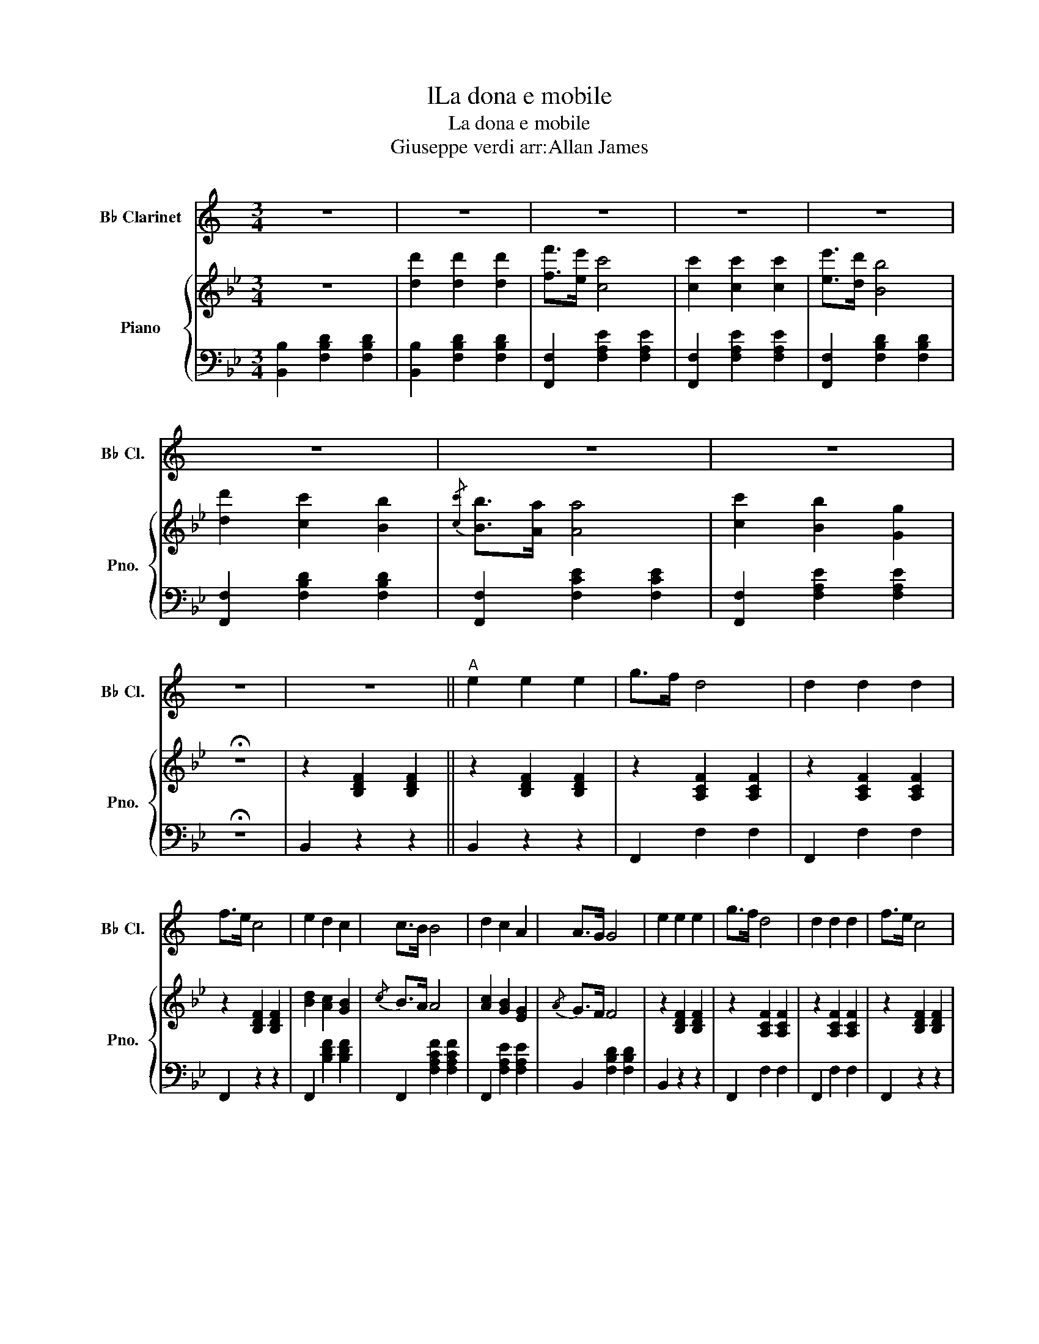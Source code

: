 X:1
T:lLa dona e mobile
T:La dona e mobile
T:Giuseppe verdi arr:Allan James 
%%score 1 { ( 2 4 ) | 3 }
L:1/8
M:3/4
K:Bb
V:1 treble transpose=-2 nm="B♭ Clarinet" snm="B♭ Cl."
V:2 treble nm="Piano" snm="Pno."
V:4 treble 
V:3 bass 
V:1
[K:C] z6 | z6 | z6 | z6 | z6 | z6 | z6 | z6 | z6 | z6 ||"^A" e2 e2 e2 | g>f d4 | d2 d2 d2 | %13
 f>e c4 | e2 d2 c2 | c>B B4 | d2 c2 A2 | A>G G4 | e2 e2 e2 | g>f d4 | d2 d2 d2 | f>e c4 | %22
 e2 d2 c2 | c>B B4 | d2 c2 A2 | A>G G4 | d>e d2 d2 | g z d4 | e>f e2 e2 | a z e4 | g>a g2 g2 | %31
 Ta4 !fermata!g2 | (3fgf e2 d2 | c4 (G>g) | g4 G>g | g4 (G>g) | (3fgf e2 d2 | c4 z2 | (g6 | (g6) | %40
 (g6) | g4) ^g2 | b>a g>f e>d | c4 C2 ||"^B" c6 |!p! E2 E2 E2 | G>F D4 | D2 D2 D2 | F>E C4 | %49
 E2 D2 C2 | C>B, B,4 | D2 C2 A,2 | A,>G, G,4 |!mf! E2 E2 E2 | G>F D4 | D2 D2 D2 | F>E C4 | %57
 E2 D2 C2 | C>B, B,4 | D2 C2 A,2 | A,>G, G,4 | D>E D2 D2 | G z TD4 | E>F E2 E2 | A z TE4 | %65
 G>A G2 G2 | A4 !fermata!G2 | (3FGF E2 D2 | C4 z2 ||[K:D]"^C" z6 |!f! (e6 | g6) | (d6 | f6) | (a6 | %75
 e6 | g6 | a6) |!f! f2 f2 f2 | a>g e4 | e2 e2 e2 | g>f d4 | f2 e2 d2 | d>c c4 | e2 d2 B2 | B>A A4 | %86
 f2 f2 f2 | a>g e4 | e2 e2 e2 | g>f d4 | f2 e2 d2 | d>c c4 | e2 d2 B2 | B>A A4 | e>f e2 e2 | %95
 a z e4 | f>g f2 f2 | b z f4 | a>b a2 a2 | b4 !fermata!a2 | (3gag f2 e2 | d4 z2 | a6 | a6 | %104
 (3gag f2 e2 | d4 z2 | (a6 | (a6) | (a6) | a4) ^a2 | c'>b a>g f>e | !wedge!d2 z2{/f} !wedge!d2 |] %112
V:2
 z6 | [dd']2 [dd']2 [dd']2 | [ff']>[ee'] [cc']4 | [cc']2 [cc']2 [cc']2 | [ee']>[dd'] [Bb]4 | %5
 [dd']2 [cc']2 [Bb]2 |{/[cc']} [Bb]>[Aa] [Aa]4 | [cc']2 [Bb]2 [Gg]2 | !fermata!z6 | %9
 z2 [B,DF]2 [B,DF]2 || z2 [B,DF]2 [B,DF]2 | z2 [A,CF]2 [A,CF]2 | z2 [A,CF]2 [A,CF]2 | %13
 z2 [B,DF]2 [B,DF]2 | [Bd]2 [Ac]2 [GB]2 |{/c} B>A A4 | [Ac]2 [GB]2 [EG]2 |{/A} G>F F4 | %18
 z2 [B,DF]2 [B,DF]2 | z2 [A,CF]2 [A,CF]2 | z2 [A,CF]2 [A,CF]2 | z2 [B,DF]2 [B,DF]2 | d2 c2 B2 | %23
{/c} B>A A4 | c2 B2 G2 |{/A} G>F F4 | c>d c2 c2 |{/=e} [FAf] z [FAc]4 | d>e d2 d2 | %29
{/^f} [GBg] z d4 | f>g f2 f2 | [Bg]4 !fermata!z2 | [EGc] z [DFB] z [CEA] z | [DF]2 [DF]2 (f>f') | %34
 f'4 f>f' | f'4 (f>f') | (3[c'e'][d'f'][c'e'] [bd']2 [eac']2 | [db]2 z2 (f>f') | %38
 (3[c'e'][ac'][ff'] [c'e'] z (f>f') | (3[bd'][eb][ff'] [bd'] z (f>f') | %40
 (3[c'e'][ac'][ff'] (3[c'e'][ac'][ff'] (3[c'e'][ac'][ff'] | [Bfb]2 z4 | [CEGc]2 z2 [CEFA]2 | %43
 [B,DFB] z [Bdfb]2 z2 || z2 [B,DF]2 [B,DF]2 | z2 [B,DF]2 [B,DF]2 | z2 [A,CF]2 [A,CF]2 | %47
 z2 [A,CF]2 [A,CF]2 | z2 [B,DF]2 [B,DF]2 | d2 c2 B2 |{/c} B>A A4 | c2 B2 G2 |{/A} G>F F4 | %53
 z2 [B,DF]2 [B,DF]2 | z2 [A,CF]2 [A,CF]2 | z2 [A,CF]2 [A,CF]2 | z2 [B,DF]2 [B,DF]2 | d2 c2 B2 | %58
{/c} B>A A4 | c2 B2 G2 |{/A} G>F F4 | c>d c2 c2 |{/=e} [FAf] z [FAc]4 | d>e d2 d2 | %64
{/^f} [GBg] z d4 | f>g f2 f2 | [Bg]4 !fermata!z2 | [EGc] z [DFB] z [CEA] z | [DF]2 [DF]2 z2 || %69
[K:C]!f! z6 | [dd']2 [dd']2 [dd']2 | [ff']>[_e_e'] [cc']4 | z6 | [ee']2 [ee']2 [ee']2 | %74
 [gg']>[ff'] [dd']4 | [dd']2 [dd']2 [dd']2 | [ff']>[ee'] [cc']4 | z2 [CEG]2 [CEG]2 | %78
 z2 [CEG]2 [CEG]2 | z2 [B,DG]2 [B,DG]2 | z2 [B,DG]2 [B,DG]2 | z2 [CEG]2 [CEG]2 | e2 d2 c2 | %83
{/d} c>B B4 | d2 c2 A2 |{/B} A>G G4 | z2 [CEG]2 [CEG]2 | z2 [B,DG]2 [B,DG]2 | z2 [B,DG]2 [B,DG]2 | %89
 z2 [CEG]2 [CEG]2 | e2 d2 c2 |{/d} c>B B4 | d2 c2 A2 |{/B} A>G G4 | d>e d2 d2 | %95
{/^f} [GBg] z [GBd]4 | e>f e2 e2 |{/^g} [Aca] z e4 | g>a g2 g2 | [ca]4 !fermata!z2 | %100
 [FAd] z [EGc] z [DFB] z | [EG]2 [EG]2 (g>g') | g'4 g>g' | g'4 (g>g') | %104
 (3[d'f'][e'g'][d'f'] [c'e']2 [fbd']2 | [ec']2 z2 (g>g') | (3[d'f'][bd'][gg'] [d'f'] z (g>g') | %107
 (3[c'e'][fc'][gg'] [c'e'] z (g>g') | (3[d'f'][bd'][gg'] (3[d'f'][bd'][gg'] (3[d'f'][bd'][gg'] | %109
 [cgc']2 z4 | [DFAd]2 z2 [DFGB]2 | [CEGc] z [cegb]2 z2 |] %112
V:3
 [B,,B,]2 [F,B,D]2 [F,B,D]2 | [B,,B,]2 [F,B,D]2 [F,B,D]2 | [F,,F,]2 [F,A,E]2 [F,A,E]2 | %3
 [F,,F,]2 [F,A,E]2 [F,A,E]2 | [F,,F,]2 [F,B,D]2 [F,B,D]2 | [F,,F,]2 [F,B,D]2 [F,B,D]2 | %6
 [F,,F,]2 [F,CE]2 [F,CE]2 | [F,,F,]2 [F,A,E]2 [F,A,E]2 | !fermata!z6 | B,,2 z2 z2 || B,,2 z2 z2 | %11
 F,,2 F,2 F,2 | F,,2 F,2 F,2 | F,,2 z2 z2 | F,,2 [B,DF]2 [B,DF]2 | F,,2 [F,A,CF]2 [F,A,CF]2 | %16
 F,,2 [F,A,E]2 [F,A,E]2 | B,,2 [F,B,D]2 [F,B,D]2 | B,,2 z2 z2 | F,,2 F,2 F,2 | F,,2 F,2 F,2 | %21
 F,,2 z2 z2 | F,,2 [B,DF]2 [B,DF]2 | F,,2 [F,A,CF]2 [F,A,CF]2 | F,,2 [F,A,E]2 [F,A,E]2 | %25
 B,,2 [F,B,D]2 [F,B,D]2 | _F,2 [G,B,C]2 [=F,B,C]2 | F,2 [A,C]2 [A,C]2 | _G,2 [A,CD]2 [A,CD]2 | %29
 G,2 [B,D]2 [B,D]2 | A,2 [CEF]2 [CEF]2 | [B,D]4 !fermata!z2 | E, z F, z F,, z | %33
 [B,,B,]2 [B,,B,]2 z2 | [F,A,C]2 [F,A,C]2 z2 | [B,D]2 [B,D]2 z2 | [E,G,C] z [F,B,D] z [F,,F,] z | %37
 [B,,F,]2 [F,B,D]2 [F,B,D]2 | [F,,F,]2 [F,A,C]2 [F,A,C]2 | [F,,F,]2 [F,B,D]2 [F,B,D]2 | %40
 [F,,F,]2 [F,A,C]2 [F,A,C]2 | [D,,B,,D,]2 z4 | [E,,E,]2 z2 [F,,F,] z | %43
 [B,,,B,,] z [B,,,D,,F,,B,,]2 z2 ||!pp! B,,2 z2 z2 | B,,2 z2 z2 | F,,2 F,2 F,2 | F,,2 F,2 F,2 | %48
 F,,2 z2 z2 | F,,2 [B,DF]2 [B,DF]2 | F,,2 [F,A,CF]2 [F,A,CF]2 | F,,2 [F,A,E]2 [F,A,E]2 | %52
 B,,2 [F,B,D]2 [F,B,D]2 | B,,2 z2 z2 | F,,2 F,2 F,2 | F,,2 F,2 F,2 | F,,2 z2 z2 | %57
 F,,2 [B,DF]2 [B,DF]2 | F,,2 [F,A,CF]2 [F,A,CF]2 | F,,2 [F,A,E]2 [F,A,E]2 | %60
 B,,2 [F,B,D]2 [F,B,D]2 | _F,2 [G,B,C]2 [=F,B,C]2 | F,2 [A,C]2 [A,C]2 | _G,2 [A,CD]2 [A,CD]2 | %64
 G,2 [B,D]2 [B,D]2 | A,2 [CEF]2 [CEF]2 | [B,D]4 !fermata!z2 | E, z F, z F,, z | %68
 [B,,B,]2 [B,,B,]2 z2 ||[K:C] [_B,,_B,]2 [F,B,D]2 [F,B,D]2 | [_B,,_B,]2 [F,B,D]2 [F,B,D]2 | %71
 [F,,F,]2 [F,A,_E]2 [F,A,E]2 | [C,C]2 [G,CE]2 [G,CE]2 | [C,C]2 [G,CE]2 [G,CE]2 | %74
 [G,,G,]2 [G,B,F]2 [G,B,F]2 | [G,,G,]2 [G,B,F]2 [G,B,F]2 | [G,,G,]2 [G,CE]2 [G,CE]2 | C,2 z2 z2 | %78
 C,2 z2 z2 | G,,2 G,2 G,2 | G,,2 G,2 G,2 | G,,2 z2 z2 | G,,2 [CEG]2 [CEG]2 | %83
 G,,2 [G,B,DG]2 [G,B,DG]2 | G,,2 [G,B,F]2 [G,B,F]2 | C,2 [G,CE]2 [G,CE]2 | C,2 z2 z2 | %87
 G,,2 G,2 G,2 | G,,2 G,2 G,2 | G,,2 z2 z2 | G,,2 [CEG]2 [CEG]2 | G,,2 [G,B,DG]2 [G,B,DG]2 | %92
 G,,2 [G,B,F]2 [G,B,F]2 | C,2 [G,CE]2 [G,CE]2 | ^F,2 [A,CD]2 [G,CD]2 | G,2 [B,D]2 [B,D]2 | %96
 ^G,2 [B,DE]2 [B,DE]2 | A,2 [CE]2 [CE]2 | B,2 [DFG]2 [DFG]2 | [CE]4 !fermata!z2 | F, z G, z G,, z | %101
 [C,C]2 [C,C]2 z2 | [G,B,D]2 [G,B,D]2 z2 | [CE]2 [CE]2 z2 | [F,A,D] z [G,CE] z [G,,G,] z | %105
 [C,G,]2 [G,CE]2 [G,CE]2 | [G,,G,]2 [G,B,D]2 [G,B,D]2 | [G,,G,]2 [G,CE]2 [G,CE]2 | %108
 [G,,G,]2 [G,B,D]2 [G,B,D]2 | [E,,C,E,]2 z4 | [F,,F,]2 z2 [G,,G,] z | %111
 [C,,C,] z [C,,E,,G,,C,]2 z2 |] %112
V:4
 x6 | x6 | x6 | x6 | x6 | x6 | x6 | x6 | x6 | x6 || x6 | x6 | x6 | x6 | x6 | x6 | x6 | x6 | x6 | %19
 x6 | x6 | x6 | x6 | x6 | x6 | x6 | x6 | x6 | x6 | x6 | x6 | x6 | x6 | B4 z2 | z6 | x6 | x6 | x6 | %38
 x6 | x6 | x6 | x6 | x6 | x6 || x6 | x6 | x6 | x6 | x6 | x6 | x6 | x6 | x6 | x6 | x6 | x6 | x6 | %57
 x6 | x6 | x6 | x6 | x6 | x6 | x6 | x6 | x6 | x6 | x6 | B4 x2 ||[K:C] x6 | x6 | x6 | x6 | x6 | x6 | %75
 x6 | x6 | x6 | x6 | x6 | x6 | x6 | x6 | x6 | x6 | x6 | x6 | x6 | x6 | x6 | x6 | x6 | x6 | x6 | %94
 x6 | x6 | x6 | x6 | x6 | x6 | x6 | c4 z2 | z6 | x6 | x6 | x6 | x6 | x6 | x6 | x6 | x6 | x6 |] %112

